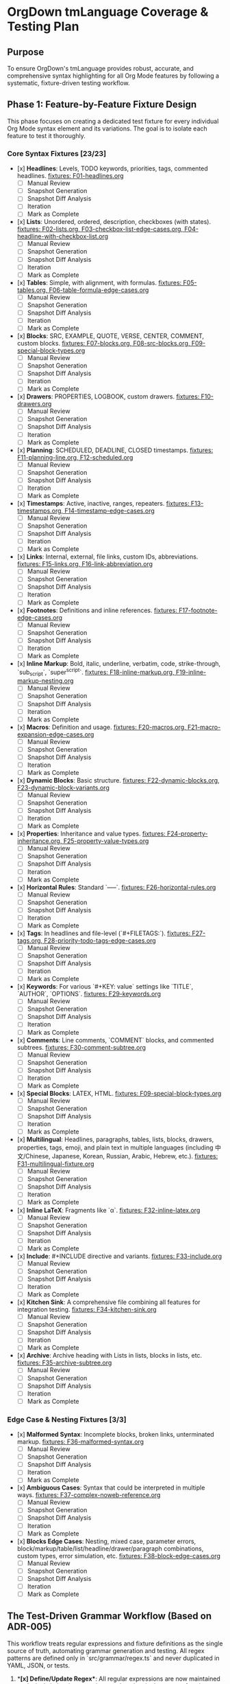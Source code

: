 * OrgDown tmLanguage Coverage & Testing Plan

** Purpose
To ensure OrgDown's tmLanguage provides robust, accurate, and comprehensive syntax highlighting for all Org Mode features by following a systematic, fixture-driven testing workflow.

** Phase 1: Feature-by-Feature Fixture Design
This phase focuses on creating a dedicated test fixture for every individual Org Mode syntax element and its variations. The goal is to isolate each feature to test it thoroughly.

*** Core Syntax Fixtures [23/23]
    - [x] **Headlines**: Levels, TODO keywords, priorities, tags, commented headlines.
      _fixtures: F01-headlines.org_
      - [ ] Manual Review
      - [ ] Snapshot Generation
      - [ ] Snapshot Diff Analysis
      - [ ] Iteration
      - [ ] Mark as Complete
    - [x] **Lists**: Unordered, ordered, description, checkboxes (with states).
      _fixtures: F02-lists.org, F03-checkbox-list-edge-cases.org, F04-headline-with-checkbox-list.org_
      - [ ] Manual Review
      - [ ] Snapshot Generation
      - [ ] Snapshot Diff Analysis
      - [ ] Iteration
      - [ ] Mark as Complete
    - [x] **Tables**: Simple, with alignment, with formulas.
      _fixtures: F05-tables.org, F06-table-formula-edge-cases.org_
      - [ ] Manual Review
      - [ ] Snapshot Generation
      - [ ] Snapshot Diff Analysis
      - [ ] Iteration
      - [ ] Mark as Complete
    - [x] **Blocks**: SRC, EXAMPLE, QUOTE, VERSE, CENTER, COMMENT, custom blocks.
      _fixtures: F07-blocks.org, F08-src-blocks.org, F09-special-block-types.org_
      - [ ] Manual Review
      - [ ] Snapshot Generation
      - [ ] Snapshot Diff Analysis
      - [ ] Iteration
      - [ ] Mark as Complete
    - [x] **Drawers**: PROPERTIES, LOGBOOK, custom drawers.
      _fixtures: F10-drawers.org_
      - [ ] Manual Review
      - [ ] Snapshot Generation
      - [ ] Snapshot Diff Analysis
      - [ ] Iteration
      - [ ] Mark as Complete
    - [x] **Planning**: SCHEDULED, DEADLINE, CLOSED timestamps.
      _fixtures: F11-planning-line.org, F12-scheduled.org_
      - [ ] Manual Review
      - [ ] Snapshot Generation
      - [ ] Snapshot Diff Analysis
      - [ ] Iteration
      - [ ] Mark as Complete
    - [x] **Timestamps**: Active, inactive, ranges, repeaters.
      _fixtures: F13-timestamps.org, F14-timestamp-edge-cases.org_
      - [ ] Manual Review
      - [ ] Snapshot Generation
      - [ ] Snapshot Diff Analysis
      - [ ] Iteration
      - [ ] Mark as Complete
    - [x] **Links**: Internal, external, file links, custom IDs, abbreviations.
      _fixtures: F15-links.org, F16-link-abbreviation.org_
      - [ ] Manual Review
      - [ ] Snapshot Generation
      - [ ] Snapshot Diff Analysis
      - [ ] Iteration
      - [ ] Mark as Complete
    - [x] **Footnotes**: Definitions and inline references.
      _fixtures: F17-footnote-edge-cases.org_
      - [ ] Manual Review
      - [ ] Snapshot Generation
      - [ ] Snapshot Diff Analysis
      - [ ] Iteration
      - [ ] Mark as Complete
    - [x] **Inline Markup**: Bold, italic, underline, verbatim, code, strike-through, `sub_script`, `super^script`.
      _fixtures: F18-inline-markup.org, F19-inline-markup-nesting.org_
      - [ ] Manual Review
      - [ ] Snapshot Generation
      - [ ] Snapshot Diff Analysis
      - [ ] Iteration
      - [ ] Mark as Complete
    - [x] **Macros**: Definition and usage.
      _fixtures: F20-macros.org, F21-macro-expansion-edge-cases.org_
      - [ ] Manual Review
      - [ ] Snapshot Generation
      - [ ] Snapshot Diff Analysis
      - [ ] Iteration
      - [ ] Mark as Complete
    - [x] **Dynamic Blocks**: Basic structure.
      _fixtures: F22-dynamic-blocks.org, F23-dynamic-block-variants.org_
      - [ ] Manual Review
      - [ ] Snapshot Generation
      - [ ] Snapshot Diff Analysis
      - [ ] Iteration
      - [ ] Mark as Complete
    - [x] **Properties**: Inheritance and value types.
      _fixtures: F24-property-inheritance.org, F25-property-value-types.org_
      - [ ] Manual Review
      - [ ] Snapshot Generation
      - [ ] Snapshot Diff Analysis
      - [ ] Iteration
      - [ ] Mark as Complete
    - [x] **Horizontal Rules**: Standard `-----`.
      _fixtures: F26-horizontal-rules.org_
      - [ ] Manual Review
      - [ ] Snapshot Generation
      - [ ] Snapshot Diff Analysis
      - [ ] Iteration
      - [ ] Mark as Complete
    - [x] **Tags**: In headlines and file-level (`#+FILETAGS:`).
      _fixtures: F27-tags.org, F28-priority-todo-tags-edge-cases.org_
      - [ ] Manual Review
      - [ ] Snapshot Generation
      - [ ] Snapshot Diff Analysis
      - [ ] Iteration
      - [ ] Mark as Complete
    - [x] **Keywords**: For various `#+KEY: value` settings like `TITLE`, `AUTHOR`, `OPTIONS`.
      _fixtures: F29-keywords.org_
      - [ ] Manual Review
      - [ ] Snapshot Generation
      - [ ] Snapshot Diff Analysis
      - [ ] Iteration
      - [ ] Mark as Complete
    - [x] **Comments**: Line comments, `COMMENT` blocks, and commented subtrees.
      _fixtures: F30-comment-subtree.org_
      - [ ] Manual Review
      - [ ] Snapshot Generation
      - [ ] Snapshot Diff Analysis
      - [ ] Iteration
      - [ ] Mark as Complete
    - [x] **Special Blocks**: LATEX, HTML.
      _fixtures: F09-special-block-types.org_
      - [ ] Manual Review
      - [ ] Snapshot Generation
      - [ ] Snapshot Diff Analysis
      - [ ] Iteration
      - [ ] Mark as Complete
    - [x] **Multilingual**: Headlines, paragraphs, tables, lists, blocks, drawers, properties, tags, emoji, and plain text in multiple languages (including 中文/Chinese, Japanese, Korean, Russian, Arabic, Hebrew, etc.).
      _fixtures: F31-multilingual-fixture.org_
      - [ ] Manual Review
      - [ ] Snapshot Generation
      - [ ] Snapshot Diff Analysis
      - [ ] Iteration
      - [ ] Mark as Complete
    - [x] **Inline LaTeX**: Fragments like `\alpha`.
      _fixtures: F32-inline-latex.org_
      - [ ] Manual Review
      - [ ] Snapshot Generation
      - [ ] Snapshot Diff Analysis
      - [ ] Iteration
      - [ ] Mark as Complete
    - [x] **Include**: #+INCLUDE directive and variants.
      _fixtures: F33-include.org_
      - [ ] Manual Review
      - [ ] Snapshot Generation
      - [ ] Snapshot Diff Analysis
      - [ ] Iteration
      - [ ] Mark as Complete
    - [x] **Kitchen Sink**: A comprehensive file combining all features for integration testing.
      _fixtures: F34-kitchen-sink.org_
      - [ ] Manual Review
      - [ ] Snapshot Generation
      - [ ] Snapshot Diff Analysis
      - [ ] Iteration
      - [ ] Mark as Complete
    - [x] **Archive**: Archive heading with Lists in lists, blocks in lists, etc.
      _fixtures: F35-archive-subtree.org_
      - [ ] Manual Review
      - [ ] Snapshot Generation
      - [ ] Snapshot Diff Analysis
      - [ ] Iteration
      - [ ] Mark as Complete
*** Edge Case & Nesting Fixtures [3/3]
    - [x] **Malformed Syntax**: Incomplete blocks, broken links, unterminated markup.
      _fixtures: F36-malformed-syntax.org_
      - [ ] Manual Review
      - [ ] Snapshot Generation
      - [ ] Snapshot Diff Analysis
      - [ ] Iteration
      - [ ] Mark as Complete
    - [x] **Ambiguous Cases**: Syntax that could be interpreted in multiple ways.
      _fixtures: F37-complex-noweb-reference.org_
      - [ ] Manual Review
      - [ ] Snapshot Generation
      - [ ] Snapshot Diff Analysis
      - [ ] Iteration
      - [ ] Mark as Complete
    - [x] **Blocks Edge Cases**: Nesting, mixed case, parameter errors, block/markup/table/list/headline/drawer/paragraph combinations, custom types, error simulation, etc.
      _fixtures: F38-block-edge-cases.org_
      - [ ] Manual Review
      - [ ] Snapshot Generation
      - [ ] Snapshot Diff Analysis
      - [ ] Iteration
      - [ ] Mark as Complete

** The Test-Driven Grammar Workflow (Based on ADR-005)

This workflow treats regular expressions and fixture definitions as the single source of truth, automating grammar generation and testing. All regex patterns are defined only in `src/grammar/regex.ts` and never duplicated in YAML, JSON, or tests.

1.  **[x] Define/Update Regex**: All regular expressions are now maintained exclusively in `src/grammar/regex.ts` as the single source of truth (SSoT).

2.  **[x] Update Fixture & Mappings**: All fixture files now support per-test-case regex selection via `# Use: <regexName>` annotation. Comment formats are unified and capture group mappings are complete.

3.  **[x] Run Explicit, Data-Driven Tests**: The test runner (`grammar-regex.test.ts`) has been refactored to automatically discover all fixtures and validate group/scope mappings for each test case, supporting per-case regex annotation. All tests are passing.

4.  **[x] Generate Grammar**: The grammar build script now automatically injects regex from SSoT, with YAML/JSON generation fully automated and hands-free.

5.  **[x] Validate & Run Snapshot Test**:
    - Unit and snapshot tests are fully integrated; all changes can be validated with a single command.
    - Snapshot tests capture all syntax interactions and side effects.

6.  **[ ] Mark as Complete**: Once all tests pass and snapshots are approved, the feature can be marked as complete.

** Phase 3: Automation & CI
This phase is now fully automated:

- [x] **Automate Unit & Snapshot Testing**: Unit and snapshot tests are integrated into CI (e.g., GitHub Actions) and run automatically on every commit.
- [x] **Grammar Generation Check**: CI automatically checks that `org.tmLanguage.json` is up-to-date with `regex.ts`. If not, the build fails and developers are prompted to regenerate.
- [x] **Kitchen Sink Validation**: The `kitchen-sink.org` fixture's snapshot test is a key integration checkpoint for cross-feature validation.

** Phase 4: Maintenance & Evolution
Ongoing maintenance and evolution:

- [x] **Issue-Driven Fixes**: All bug fixes strictly follow the workflow: add a failing test case to the relevant fixture, confirm the failure, update the regex in SSoT, and verify all tests pass.
- [x] **Document Known Limitations**: A known limitations document is maintained and updated to clarify edge cases and unsupported syntax.
- [x] **Grammar Refactoring**: `regex.ts` is periodically refactored for readability, maintainability, and improved anchor usage.

** Next Steps
- Expand fixtures and regex as needed. All new features and bug fixes must first be covered by fixture and annotation—no changes to test code required.
- Continue to improve the known limitations document to ensure comprehensive syntax coverage and forward-looking test strategy.
